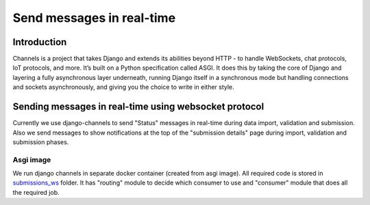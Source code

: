 Send messages in real-time
==========================

Introduction
------------

Channels is a project that takes Django and extends its abilities beyond HTTP - to handle WebSockets, chat protocols, IoT protocols, and more. It’s built on a Python specification called ASGI.
It does this by taking the core of Django and layering a fully asynchronous layer underneath, running Django itself in a synchronous mode but handling connections and sockets asynchronously, and giving you the choice to write in either style.


Sending messages in real-time using websocket protocol
------------------------------------------------------

Currently we use django-channels to send "Status" messages in real-time during data import, validation and submission.
Also we send messages to show notifications at the top of the "submission details" page during import, validation and submission phases.

Asgi image
__________

We run django channels in separate docker container (created from asgi image). All required code is stored in `submissions_ws`_ folder.
It has "routing" module to decide which consumer to use and "consumer" module that does all the required job.

.. _`submissions_ws`: https://github.com/cnr-ibba/IMAGE-InjectTool/tree/master/django-data/image/submissions_ws






